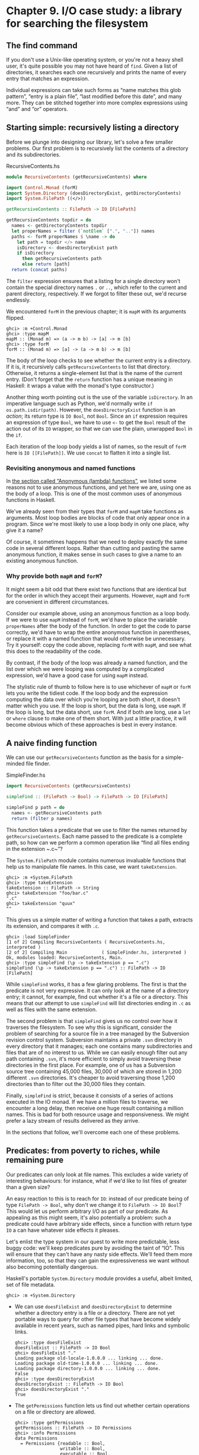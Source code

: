* Chapter 9. I/O case study: a library for searching the filesystem

** The find command

If you don't use a Unix-like operating system, or you're not a
heavy shell user, it's quite possible you may not have heard of ~find~.
Given a list of directories, it searches each one recursively and prints
the name of every entry that matches an expression.

Individual expressions can take such forms as “name matches this
glob pattern”, “entry is a plain file”, “last modified before this
date”, and many more. They can be stitched together into more complex
expressions using “and” and “or” operators.

** Starting simple: recursively listing a directory

Before we plunge into designing our library, let's solve a few
smaller problems. Our first problem is to recursively list the contents
of a directory and its subdirectories.

#+CAPTION: RecursiveContents.hs
#+BEGIN_SRC haskell
module RecursiveContents (getRecursiveContents) where

import Control.Monad (forM)
import System.Directory (doesDirectoryExist, getDirectoryContents)
import System.FilePath ((</>))

getRecursiveContents :: FilePath -> IO [FilePath]

getRecursiveContents topdir = do
  names <- getDirectoryContents topdir
  let properNames = filter (`notElem` [".", ".."]) names
  paths <- forM properNames $ \name -> do
    let path = topdir </> name
    isDirectory <- doesDirectoryExist path
    if isDirectory
      then getRecursiveContents path
      else return [path]
  return (concat paths)
#+END_SRC

The ~filter~ expression ensures that a listing for a single
directory won't contain the special directory names ~.~ or ~..~, which
refer to the current and parent directory, respectively. If we forgot to
filter these out, we'd recurse endlessly.

We encountered ~forM~ in the previous chapter; it is ~mapM~ with
its arguments flipped.

#+BEGIN_SRC screen
ghci> :m +Control.Monad
ghci> :type mapM
mapM :: (Monad m) => (a -> m b) -> [a] -> m [b]
ghci> :type forM
forM :: (Monad m) => [a] -> (a -> m b) -> m [b]
#+END_SRC

The body of the loop checks to see whether the current entry is
a directory. If it is, it recursively calls ~getRecursiveContents~ to
list that directory. Otherwise, it returns a single-element list that is
the name of the current entry. (Don't forget that the ~return~ function
has a unique meaning in Haskell: it wraps a value with the monad's type
constructor.)

Another thing worth pointing out is the use of the variable
~isDirectory~. In an imperative language such as Python, we'd normally
write ~if os.path.isdir(path)~. However, the ~doesDirectoryExist~
function is an /action/; its return type is ~IO Bool~, not ~Bool~. Since an
~if~ expression requires an expression of type ~Bool~, we have to use ~<-~
to get the ~Bool~ result of the action out of its ~IO~ wrapper, so that we
can use the plain, unwrapped ~Bool~ in the ~if~.

Each iteration of the loop body yields a list of names, so the
result of ~forM~ here is ~IO [[FilePath]]~. We use ~concat~ to flatten it
into a single list.

*** Revisiting anonymous and named functions

In [[file:functional-programming.html#fp.anonymous][the section
called “Anonymous (lambda) functions”]], we listed some reasons not to
use anonymous functions, and yet here we are, using one as the body of a
loop. This is one of the most common uses of anonymous functions in
Haskell.

We've already seen from their types that ~forM~ and ~mapM~ take
functions as arguments. Most loop bodies are blocks of code that only
appear once in a program. Since we're most likely to use a loop body in
only one place, why give it a name?

Of course, it sometimes happens that we need to deploy exactly
the same code in several different loops. Rather than cutting and
pasting the same anonymous function, it makes sense in such cases to
give a name to an existing anonymous function.

*** Why provide both ~mapM~ and ~forM~?

It might seem a bit odd that there exist two functions that are
identical but for the order in which they accept their arguments.
However, ~mapM~ and ~forM~ are convenient in different circumstances.

Consider our example above, using an anonymous function as a
loop body. If we were to use ~mapM~ instead of ~forM~, we'd have to
place the variable ~properNames~ after the body of the function. In
order to get the code to parse correctly, we'd have to wrap the entire
anonymous function in parentheses, or replace it with a named function
that would otherwise be unnecessary. Try it yourself: copy the code
above, replacing ~forM~ with ~mapM~, and see what this does to the
readability of the code.

By contrast, if the body of the loop was already a named
function, and the list over which we were looping was computed by a
complicated expression, we'd have a good case for using ~mapM~ instead.

The stylistic rule of thumb to follow here is to use whichever
of ~mapM~ or ~forM~ lets you write the tidiest code. If the loop body
and the expression computing the data over which you're looping are both
short, it doesn't matter which you use. If the loop is short, but the
data is long, use ~mapM~. If the loop is long, but the data short, use
~forM~. And if both are long, use a ~let~ or ~where~ clause to make one
of them short. With just a little practice, it will become obvious which
of these approaches is best in every instance.

** A naive finding function

We can use our ~getRecursiveContents~ function as the basis for
a simple-minded file finder.

#+CAPTION: SimpleFinder.hs
#+BEGIN_SRC haskell
import RecursiveContents (getRecursiveContents)

simpleFind :: (FilePath -> Bool) -> FilePath -> IO [FilePath]

simpleFind p path = do
  names <- getRecursiveContents path
  return (filter p names)
#+END_SRC

This function takes a predicate that we use to filter the names
returned by ~getRecursiveContents~. Each name passed to the predicate is
a complete path, so how can we perform a common operation like “find all
files ending in the extension ~.c~”?

The ~System.FilePath~ module contains numerous invaluable
functions that help us to manipulate file names. In this case, we want
~takeExtension~.

#+BEGIN_SRC screen
ghci> :m +System.FilePath
ghci> :type takeExtension
takeExtension :: FilePath -> String
ghci> takeExtension "foo/bar.c"
".c"
ghci> takeExtension "quux"
""
#+END_SRC

This gives us a simple matter of writing a function that takes a
path, extracts its extension, and compares it with ~.c~.

#+BEGIN_SRC screen
ghci> :load SimpleFinder
[1 of 2] Compiling RecursiveContents ( RecursiveContents.hs, interpreted )
[2 of 2] Compiling Main             ( SimpleFinder.hs, interpreted )
Ok, modules loaded: RecursiveContents, Main.
ghci> :type simpleFind (\p -> takeExtension p == ".c")
simpleFind (\p -> takeExtension p == ".c") :: FilePath -> IO [FilePath]
#+END_SRC

While ~simpleFind~ works, it has a few glaring problems. The
first is that the predicate is not very expressive. It can only look at
the name of a directory entry; it cannot, for example, find out whether
it's a file or a directory. This means that our attempt to use
~simpleFind~ will list directories ending in ~.c~ as well as files with
the same extension.

The second problem is that ~simpleFind~ gives us no control over
how it traverses the filesystem. To see why this is significant,
consider the problem of searching for a source file in a tree managed by
the Subversion revision control system. Subversion maintains a private
~.svn~ directory in every directory that it manages; each one contains
many subdirectories and files that are of no interest to us. While we
can easily enough filter out any path containing ~.svn~, it's more
efficient to simply avoid traversing these directories in the first
place. For example, one of us has a Subversion source tree containing
45,000 files, 30,000 of which are stored in 1,200 different ~.svn~
directories. It's cheaper to avoid traversing those 1,200 directories
than to filter out the 30,000 files they contain.

Finally, ~simpleFind~ is strict, because it consists of a series
of actions executed in the IO monad. If we have a million files to
traverse, we encounter a long delay, then receive one huge result
containing a million names. This is bad for both resource usage and
responsiveness. We might prefer a lazy stream of results delivered as
they arrive.

In the sections that follow, we'll overcome each one of these
problems.

** Predicates: from poverty to riches, while remaining pure

Our predicates can only look at file names. This excludes a wide
variety of interesting behaviours: for instance, what if we'd like to
list files of greater than a given size?

An easy reaction to this is to reach for ~IO~: instead of our
predicate being of type ~FilePath -> Bool~, why don't we change it to
~FilePath -> IO Bool~? This would let us perform arbitrary I/O as part of
our predicate. As appealing as this might seem, it's also potentially a
problem: such a predicate could have arbitrary side effects, since a
function with return type ~IO~ a can have whatever side effects it
pleases.

Let's enlist the type system in our quest to write more
predictable, less buggy code: we'll keep predicates pure by avoiding the
taint of “IO”. This will ensure that they can't have any nasty side
effects. We'll feed them more information, too, so that they can gain
the expressiveness we want without also becoming potentially dangerous.

Haskell's portable ~System.Directory~ module provides a useful,
albeit limited, set of file metadata.

#+BEGIN_SRC screen
ghci> :m +System.Directory
#+END_SRC

- We can use ~doesFileExist~ and ~doesDirectoryExist~ to
  determine whether a directory entry is a file or a directory. There
  are not yet portable ways to query for other file types that have
  become widely available in recent years, such as named pipes, hard
  links and symbolic links.

  #+BEGIN_SRC screen
  ghci> :type doesFileExist
  doesFileExist :: FilePath -> IO Bool
  ghci> doesFileExist "."
  Loading package old-locale-1.0.0.0 ... linking ... done.
  Loading package old-time-1.0.0.0 ... linking ... done.
  Loading package directory-1.0.0.0 ... linking ... done.
  False
  ghci> :type doesDirectoryExist
  doesDirectoryExist :: FilePath -> IO Bool
  ghci> doesDirectoryExist "."
  True
  #+END_SRC
- The ~getPermissions~ function lets us find out whether certain
  operations on a file or directory are allowed.

  #+BEGIN_SRC screen
  ghci> :type getPermissions
  getPermissions :: FilePath -> IO Permissions
  ghci> :info Permissions
  data Permissions
    = Permissions {readable :: Bool,
                   writable :: Bool,
                   executable :: Bool,
                   searchable :: Bool}
      -- Defined in System.Directory
  instance Eq Permissions -- Defined in System.Directory
  instance Ord Permissions -- Defined in System.Directory
  instance Read Permissions -- Defined in System.Directory
  instance Show Permissions -- Defined in System.Directory
  ghci> getPermissions "."
  Permissions {readable = True, writable = True, executable = False, searchable = True}
  ghci> :type searchable
  searchable :: Permissions -> Bool
  ghci> searchable it
  True
  #+END_SRC

  (If you cannot recall the special ~ghci~ variable ~it~, take a
  look back at [[file:getting-started.html#starting.types][the section
  called “First steps with types”]].) A directory will be ~searchable~
  if we have permission to list its contents; files are never
  ~searchable~.
- Finally, ~getModificationTime~ tells us when an entry was last
  modified.

  #+BEGIN_SRC screen
  ghci> :type getModificationTime
  getModificationTime :: FilePath -> IO System.Time.ClockTime
  ghci> getModificationTime "."
  Mon Aug 18 12:08:24 CDT 2008
  #+END_SRC

If we stick with portable, standard Haskell code, these
functions are all we have at our disposal. (We can also find a file's
size using a small hack; see below.) They're also quite enough to let us
illustrate the principles we're interested in, without letting us get
carried away with an example that's too expansive. If you need to write
more demanding code, the ~System.Posix~ and ~System.Win32~ module
families provide much more detailed file metadata for the two major
modern computing platforms. There also exists a ~unix-compat~ package on
Hackage, which provides a Unix-like API on Windows.

How many pieces of data does our new, richer predicate need to
see? Since we can find out whether an entry is a file or a directory by
looking at its Permissions, we don't need to pass in the results of
~doesFileExist~ or ~doesDirectoryExist~. We thus have four pieces of
data that a richer predicate needs to look at.

#+CAPTION: BetterPredicate.hs
#+BEGIN_SRC haskell
import Control.Monad (filterM)
import System.Directory (Permissions(..), getModificationTime, getPermissions)
import System.Time (ClockTime(..))
import System.FilePath (takeExtension)
import Control.Exception (bracket, handle)
import System.IO (IOMode(..), hClose, hFileSize, openFile)

-- the function we wrote earlier
import RecursiveContents (getRecursiveContents)

type Predicate =  FilePath      -- path to directory entry
               -> Permissions   -- permissions
               -> Maybe Integer -- file size (Nothing if not file)
               -> ClockTime     -- last modified
               -> Bool
#+END_SRC

Our ~Predicate~ type is just a synonym for a function of four
arguments. It will save us a little keyboard work and screen space.

Notice that the return value of this predicate is ~Bool~, not ~IO Bool~:
the predicate is pure, and cannot perform I/O. With this type in
hand, our more expressive finder function is still quite trim.

#+CAPTION: BetterPredicate.hs
#+BEGIN_SRC haskell
-- soon to be defined
getFileSize :: FilePath -> IO (Maybe Integer)

betterFind :: Predicate -> FilePath -> IO [FilePath]

betterFind p path = getRecursiveContents path >>= filterM check
    where check name = do
            perms <- getPermissions name
            size <- getFileSize name
            modified <- getModificationTime name
            return (p name perms size modified)
#+END_SRC

Let's walk through the code. We'll talk about ~getFileSize~ in
some detail soon, so let's skip over it for now.

We can't use ~filter~ to call our predicate ~p~, as ~p~'s purity
means it cannot do the I/O needed to gather the metadata it requires.

This leads us to the unfamiliar function ~filterM~. It behaves
like the normal ~filter~ function, but in this case it evaluates its
predicate in the IO monad, allowing the predicate to perform I/O.

#+BEGIN_SRC screen
ghci> :m +Control.Monad
ghci> :type filterM
filterM :: (Monad m) => (a -> m Bool) -> [a] -> m [a]
#+END_SRC

Our ~check~ predicate is an I/O-capable wrapper for our pure
predicate ~p~. It does all the “dirty” work of I/O on ~p~'s behalf, so
that we can keep ~p~ incapable of unwanted side effects. After gathering
the metadata, ~check~ calls ~p~, then uses ~return~ to wrap ~p~'s result
with IO.

** Sizing a file safely

Although ~System.Directory~ doesn't let us find out how large a
file is, we can use the similarly portable ~System.IO~ module to do
this. It contains a function named ~hFileSize~, which returns the size
in bytes of an open file. Here's a simple function that wraps it.

#+CAPTION: BetterPredicate.hs
#+BEGIN_SRC haskell
simpleFileSize :: FilePath -> IO Integer

simpleFileSize path = do
  h <- openFile path ReadMode
  size <- hFileSize h
  hClose h
  return size
#+END_SRC

While this function works, it's not yet suitable for us to use.
In ~betterFind~, we call ~getFileSize~ unconditionally on any directory
entry; it should return ~Nothing~ if an entry is not a plain file, or
the size wrapped by ~Just~ otherwise. This function instead throws an
exception if an entry is not a plain file or could not be opened
(perhaps due to insufficient permissions), and returns the size
unwrapped.

Here's a safer version of this function.

#+CAPTION: BetterPredicate.hs
#+BEGIN_SRC haskell
saferFileSize :: FilePath -> IO (Maybe Integer)

saferFileSize path = handle (\_ -> return Nothing) $ do
  h <- openFile path ReadMode
  size <- hFileSize h
  hClose h
  return (Just size)
#+END_SRC

The body of the function is almost identical, save for the
~handle~ clause.

Our exception handler above ignores the exception it's passed,
and returns ~Nothing~. The only change to the body that follows is that
it wraps the file size with ~Just~.

The ~saferFileSize~ function now has the correct type signature,
and it won't throw any exceptions. But it's still not completely well
behaved. There are directory entries on which ~openFile~ will succeed,
but ~hFileSize~ will throw an exception. This can happen with, for
example, named pipes. Such an exception will be caught by ~handle~, but
our call to ~hClose~ will never occur.

A Haskell implementation will automatically close the file
handle when it notices that the handle is no longer being used. That
will not occur until the garbage collector runs, and the delay until the
next garbage collection pass is not predictable.

File handles are scarce resources. Their scarcity is enforced by
the underlying operating system. On Linux, for example, a process is by
default only allowed to have 1024 files open simultaneously.

It's not hard to imagine a scenario in which a program that
called a version of ~betterFind~ that used ~saferFileSize~ could crash
due to ~betterFind~ exhausting the supply of open file handles before
enough garbage file handles could be closed.

This is a particularly pernicious kind of bug: it has several
aspects that combine to make it incredibly difficult to track down. It
will only be triggered if ~betterFind~ visits a sufficiently large
number of non-files to hit the process's limit on open file handles, and
then returns to a caller that tries to open another file before any of
the accumulated garbage file handles is closed.

To make matters worse, any subsequent error will be caused by
data that is no longer reachable from within the program, and has yet to
be garbage collected. Such a bug is thus dependent on the structure of
the program, the contents of the filesystem, and how close the current
run of the program is to triggering the garbage collector.

This sort of problem is easy to overlook during development,
and when it later occurs in the field (as these awkward problems always
seem to do), it will be much harder to diagnose.

Fortunately, we can avoid this kind of error very easily, while
also making our function /shorter/.

*** The acquire-use-release cycle

We need ~hClose~ to always be called if ~openFile~ succeeds. The
~Control.Exception~ module provides the ~bracket~ function for exactly
this purpose.

#+BEGIN_SRC screen
ghci> :type bracket
bracket :: IO a -> (a -> IO b) -> (a -> IO c) -> IO c
#+END_SRC

The ~bracket~ function takes three actions as arguments. The
first action acquires a resource. The second releases the resource. The
third runs in between, while the resource is acquired; let's call this
the “use” action. If the “acquire” action succeeds, the “release” action
is /always/ called. This guarantees that the resource will always be
released. The “use” and “release” actions are each passed the resource
acquired by the “acquire” action.

If an exception occurs while the “use” action is executing,
~bracket~ calls the “release” action and rethrows the exception. If the
“use” action succeeds, ~bracket~ calls the “release” action, and returns
the value returned by the “use” action.

We can now write a function that is completely safe: it will not
throw exceptions; neither will it accumulate garbage file handles that
could cause spurious failures elsewhere in our program.

#+CAPTION: BetterPredicate.hs
#+BEGIN_SRC haskell
getFileSize path = handle (\_ -> return Nothing) $
  bracket (openFile path ReadMode) hClose $ \h -> do
    size <- hFileSize h
    return (Just size)
#+END_SRC

Look closely at the arguments of ~bracket~ above. The first
opens the file, and returns the open file handle. The second closes the
handle. The third simply calls ~hFileSize~ on the handle and wraps the
result in ~Just~.

We need to use both ~bracket~ and ~handle~ for this function to
operate correctly. The former ensures that we don't accumulate garbage
file handles, while the latter gets rid of exceptions.

**** Exercises

1. Is the order in which we call ~bracket~ and ~handle~ important? Why?

** A domain specific language for predicates

Let's take a stab at writing a predicate. Our predicate will
check for a C++ source file that is over 128KB in size.

#+CAPTION: BetterPredicate.hs
#+BEGIN_SRC haskell
myTest path _ (Just size) _ =
    takeExtension path == ".cpp" && size > 131072
myTest _ _ _ _ = False
#+END_SRC

This isn't especially pleasing. The predicate takes four
arguments, always ignores two of them, and requires two equations to
define. Surely we can do better. Let's create some code that will help
us to write more concise predicates.

Sometimes, this kind of library is referred to as an /embedded
domain specific language/: we use our programming language's native
facilities (hence /embedded/) to write code that lets us solve some
narrow problem (hence /domain specific/) particularly elegantly.

Our first step is to write a function that returns one of its
arguments. This one extracts the path from the arguments passed to a
~Predicate~.

#+CAPTION: BetterPredicate.hs
#+BEGIN_SRC haskell
pathP path _ _ _ = path
#+END_SRC

If we don't provide a type signature, a Haskell implementation
will infer a very general type for this function. This can later lead to
error messages that are difficult to interpret, so let's give ~pathP~ a
type.

#+CAPTION: BetterPredicate.hs
#+BEGIN_SRC haskell
type InfoP a =  FilePath        -- path to directory entry
             -> Permissions     -- permissions
             -> Maybe Integer   -- file size (Nothing if not file)
             -> ClockTime       -- last modified
             -> a

pathP :: InfoP FilePath
#+END_SRC

We've created a type synonym that we can use as shorthand for
writing other, similarly structured functions. Our type synonym accepts
a type parameter so that we can specify different result types.

#+CAPTION: BetterPredicate.hs
#+BEGIN_SRC haskell
sizeP :: InfoP Integer
sizeP _ _ (Just size) _ = size
sizeP _ _ Nothing     _ = -1
#+END_SRC

(We're being a little sneaky here, and returning a size of -1
for entries that are not files, or that we couldn't open.)

In fact, a quick glance shows that the ~Predicate~ type that we
defined near the beginning of this chapter is the same type as
~InfoP Bool~. (We could thus legitimately get rid of the ~Predicate~
type.)

What use are ~pathP~ and ~sizeP~? With a little more glue, we
can use them in a predicate (the ~P~ suffix on each name is intended to
suggest “predicate”). This is where things start to get interesting.

#+CAPTION: BetterPredicate.hs
#+BEGIN_SRC haskell
equalP :: (Eq a) => InfoP a -> a -> InfoP Bool
equalP f k = \w x y z -> f w x y z == k
#+END_SRC

The type signature of ~equalP~ deserves a little attention. It
takes an ~InfoP a~, which is compatible with both ~pathP~ and ~sizeP~. It
takes an ~a~. And it returns an ~InfoP Bool~, which we already observed is a
synonym for ~Predicate~. In other words, ~equalP~ constructs a predicate.

The ~equalP~ function works by returning an anonymous function.
That one takes the arguments accepted by a predicate, passes them to
~f~, and compares the result to ~k~.

This equation for ~equalP~ emphasises the fact that we think of
it as taking two arguments. Since Haskell curries all functions, writing
~equalP~ in this way is not actually necessary. We can omit the
anonymous function and rely on currying to work on our behalf, letting
us write a function that behaves identically.

#+CAPTION: BetterPredicate.hs
#+BEGIN_SRC haskell
equalP' :: (Eq a) => InfoP a -> a -> InfoP Bool
equalP' f k w x y z = f w x y z == k
#+END_SRC

Before we continue with our explorations, let's load our module
into ~ghci~.

#+BEGIN_SRC screen
ghci> :load BetterPredicate
[1 of 2] Compiling RecursiveContents ( RecursiveContents.hs, interpreted )
[2 of 2] Compiling Main             ( BetterPredicate.hs, interpreted )
Ok, modules loaded: RecursiveContents, Main.
#+END_SRC

Let's see if a simple predicate constructed from these functions
will work.

#+BEGIN_SRC screen
ghci> :type betterFind (sizeP `equalP` 1024)
betterFind (sizeP `equalP` 1024) :: FilePath -> IO [FilePath]
#+END_SRC

Notice that we're not actually calling ~betterFind~, we're
merely making sure that our expression typechecks. We now have a more
expressive way to list all files that are exactly some size. Our success
gives us enough confidence to continue.

*** Avoiding boilerplate with lifting

Besides ~equalP~, we'd like to be able to write other binary
functions. We'd prefer not to write a complete definition of each one,
because that seems unnecessarily verbose.

To address this, let's put Haskell's powers of abstraction to
use. We'll take the definition of ~equalP~, and instead of calling
~(==)~ directly, we'll pass in as another argument the binary function
that we want to call.

#+CAPTION: BetterPredicate.hs
#+BEGIN_SRC haskell
liftP :: (a -> b -> c) -> InfoP a -> b -> InfoP c
liftP q f k w x y z = f w x y z `q` k

greaterP, lesserP :: (Ord a) => InfoP a -> a -> InfoP Bool
greaterP = liftP (>)
lesserP = liftP (<)
#+END_SRC

This act of taking a function, such as ~(>)~, and transforming
it into another function that operates in a different context, here
~greaterP~, is referred to as /lifting/ it into that context. This
explains the presence of ~lift~ in the function's name. Lifting lets us
reuse code and reduce boilerplate. We'll be using it a lot, in different
guises, throughout the rest of this book.

When we lift a function, we'll often refer to its original and
new versions as /unlifted/ and /lifted/, respectively.

By the way, our placement of ~q~ (the function to lift) as the
first argument to ~liftP~ was quite deliberate. This made it possible
for us to write such concise definitions of ~greaterP~ and ~lesserP~.
Partial application makes finding the “best” order for arguments a more
important part of API design in Haskell than in other languages. In
languages without partial application, argument ordering is a matter of
taste and convention. Put an argument in the wrong place in Haskell,
however, and we lose the concision that partial application gives.

We can recover some of that conciseness via combinators. For
instance, ~forM~ was not added to the ~Control.Monad~ module until 2007.
Prior to that, people wrote ~flip mapM~ instead.

#+BEGIN_SRC screen
ghci> :m +Control.Monad
ghci> :t mapM
mapM :: (Monad m) => (a -> m b) -> [a] -> m [b]
ghci> :t forM
forM :: (Monad m) => [a] -> (a -> m b) -> m [b]
ghci> :t flip mapM
flip mapM :: (Monad m) => [a] -> (a -> m b) -> m [b]
#+END_SRC

*** Gluing predicates together

If we want to combine predicates, we can of course follow the
obvious path of doing so by hand.

#+CAPTION: BetterPredicate.hs
#+BEGIN_SRC haskell
simpleAndP :: InfoP Bool -> InfoP Bool -> InfoP Bool
simpleAndP f g w x y z = f w x y z && g w x y z
#+END_SRC

Now that we know about lifting, it becomes more natural to
reduce the amount of code we must write by lifting our existing Boolean
operators.

#+CAPTION: BetterPredicate.hs
#+BEGIN_SRC haskell
liftP2 :: (a -> b -> c) -> InfoP a -> InfoP b -> InfoP c
liftP2 q f g w x y z = f w x y z `q` g w x y z

andP = liftP2 (&&)
orP = liftP2 (||)
#+END_SRC

Notice that ~liftP2~ is very similar to our earlier ~liftP~. In
fact, it's more general, because we can write ~liftP~ in terms of
~liftP2~.

#+CAPTION: BetterPredicate.hs
#+BEGIN_SRC haskell
constP :: a -> InfoP a
constP k _ _ _ _ = k

liftP' q f k w x y z = f w x y z `q` constP k w x y z
#+END_SRC

#+BEGIN_TIP
Combinators

In Haskell, we refer to functions that take other functions as
arguments, returning new functions, as /combinators/.
#+END_TIP

Now that we have some helper functions in place, we can return
to the ~myTest~ function we defined earlier.

#+CAPTION: BetterPredicate.hs
#+BEGIN_SRC haskell
myTest path _ (Just size) _ =
    takeExtension path == ".cpp" && size > 131072
myTest _ _ _ _ = False
#+END_SRC

How will this function look if we write it using our new
combinators?

#+CAPTION: BetterPredicate.hs
#+BEGIN_SRC haskell
liftPath :: (FilePath -> a) -> InfoP a
liftPath f w _ _ _ = f w

myTest2 = (liftPath takeExtension `equalP` ".cpp") `andP`
          (sizeP `greaterP` 131072)
#+END_SRC

We've added one final combinator, ~liftPath~, since manipulating
file names is such a common activity.

*** Defining and using new operators

We can take our domain specific language further by defining new
infix operators.

#+CAPTION: BetterPredicate.hs
#+BEGIN_SRC haskell
(==?) = equalP
(&&?) = andP
(>?) = greaterP

myTest3 = (liftPath takeExtension ==? ".cpp") &&? (sizeP >? 131072)
#+END_SRC

We chose names like ~(==?)~ for the lifted functions
specifically for their visual similarity to their unlifted counterparts.

The parentheses in our definition above are necessary, because
we haven't told Haskell about the precedence or associativity of our new
operators. The language specifies that operators without fixity
declarations should be treated as ~infixl 9~, i.e. they are evaluated
from left to right at the highest precedence level. If we were to omit
the parentheses, the expression would thus be parsed as
~(((liftPath takeExtension) ==? ".cpp") &&? sizeP) >? 131072~,
which is horribly wrong.

We can respond by writing fixity declarations for our new
operators. Our first step is to find out what the fixities of the
unlifted operators are, so that we can mimic them.

#+BEGIN_SRC screen
ghci> :info ==
class Eq a where
  (==) :: a -> a -> Bool
  ...
    -- Defined in GHC.Base
infix 4 ==
ghci> :info &&
(&&) :: Bool -> Bool -> Bool  -- Defined in GHC.Base
infixr 3 &&
ghci> :info >
class (Eq a) => Ord a where
  ...
  (>) :: a -> a -> Bool
  ...
    -- Defined in GHC.Base
infix 4 >
#+END_SRC

With these in hand, we can now write a parenthesis-free
expression that will be parsed identically to ~myTest3~.

#+CAPTION: BetterPredicate.hs
#+BEGIN_SRC haskell
infix 4 ==?
infixr 3 &&?
infix 4 >?

myTest4 = liftPath takeExtension ==? ".cpp" &&? sizeP >? 131072
#+END_SRC

** Controlling traversal

When traversing the filesystem, we'd like to give ourselves more
control over which directories we enter, and when. An easy way in which
we can allow this is to pass in a function that takes a list of
subdirectories of a given directory, and returns another list. This list
can have elements removed, or it can be ordered differently than the
original list, or both. The simplest such control function is ~id~,
which will return its input list unmodified.

For variety, we're going to change a few aspects of our
representation here. Instead of an elaborate function type ~InfoP a~,
we'll use a normal algebraic data type to represent substantially the
same information.

#+CAPTION: ControlledVisit.hs
#+BEGIN_SRC haskell
data Info = Info {
      infoPath :: FilePath
    , infoPerms :: Maybe Permissions
    , infoSize :: Maybe Integer
    , infoModTime :: Maybe ClockTime
    } deriving (Eq, Ord, Show)

getInfo :: FilePath -> IO Info
#+END_SRC

We're using record syntax to give ourselves “free” accessor
functions, such as ~infoPath~. The type of our ~traverse~ function is
simple, as we proposed above. To obtain ~Info~ about a file or directory,
we call the ~getInfo~ action.

#+CAPTION: ControlledVisit.hs
#+BEGIN_SRC haskell
traverse :: ([Info] -> [Info]) -> FilePath -> IO [Info]
#+END_SRC

The definition of ~traverse~ is short, but dense.

#+CAPTION: ControlledVisit.hs
#+BEGIN_SRC haskell
traverse order path = do
    names <- getUsefulContents path
    contents <- mapM getInfo (path : map (path </>) names)
    liftM concat $ forM (order contents) $ \info -> do
      if isDirectory info && infoPath info /= path
        then traverse order (infoPath info)
        else return [info]

getUsefulContents :: FilePath -> IO [String]
getUsefulContents path = do
    names <- getDirectoryContents path
    return (filter (`notElem` [".", ".."]) names)

isDirectory :: Info -> Bool
isDirectory = maybe False searchable . infoPerms
#+END_SRC

While we're not introducing any new techniques here, this is one
of the densest function definitions we've yet encountered. Let's walk
through it almost line by line, explaining what is going on. The first
couple of lines hold no mystery, as they're almost verbatim copies of
code we've already seen.

Things begin to get interesting when we assign to the variable
~contents~. Let's read this line from right to left. We already know
that ~names~ is a list of directory entries. We make sure that the
current directory is prepended to every element of the list, and
included in the list itself. We use ~mapM~ to apply ~getInfo~ to the
resulting paths.

The line that follows is even more dense. Again reading from
right to left, we see that the last element of the line begins the
definition of an anonymous function that continues to the end of the
paragraph. Given one ~Info~ value, this function either visits a directory
recursively (there's an extra check to make sure we don't visit ~path~
again), or returns that value as a single-element list (to match the
result type of ~traverse~).

We use ~forM~ to apply this function to each element of the list
of ~Info~ values returned by ~order~, the user-supplied traversal control
function.

At the beginning of the line, we use the technique of lifting in
a new context. The ~liftM~ function takes a regular function, ~concat~,
and lifts it into the IO monad. In other words, it takes the result of
~forM~ (of type ~IO [[Info]]~) out of the IO monad, applies ~concat~ to it
(yielding a result of type ~[Info]~, which is what we need), and puts the
result back into the IO monad.

Finally, we mustn't forget to define our ~getInfo~ function.

#+CAPTION: ControlledVisit.hs
#+BEGIN_SRC haskell
maybeIO :: IO a -> IO (Maybe a)
maybeIO act = handle (\_ -> return Nothing) (Just `liftM` act)

getInfo path = do
  perms <- maybeIO (getPermissions path)
  size <- maybeIO (bracket (openFile path ReadMode) hClose hFileSize)
  modified <- maybeIO (getModificationTime path)
  return (Info path perms size modified)
#+END_SRC

The only noteworthy thing here is a useful combinator,
~maybeIO~, which turns an IO action that might throw an exception into
one that wraps its result in Maybe.

*** Exercises

1. What should you pass to ~traverse~ to traverse a directory tree in
   reverse alphabetic order?
2. Using ~id~ as a control function, ~traverse id~ performs a /preorder/
   traversal of a tree: it returns a parent directory before its children.
   Write a control function that makes ~traverse~ perform a /postorder/
   traversal, in which it returns children before their parent.
3. Take the predicates and combinators from
   [[file:io-case-study-a-library-for-searching-the-filesystem.html#find.predicate.combinator][the section called “Gluing predicates together”]] and make them work
   with our new ~Info~ type.
4. Write a wrapper for ~traverse~ that lets you control traversal using one
   predicate, and filter results using another.

** Density, readability, and the learning process

Code as dense as ~traverse~ is not unusual in Haskell. The gain
in expressiveness is significant, and it requires a relatively small
amount of practice to be able to fluently read and write code in this
style.

For comparison, here's a less dense presentation of the same
code. This might be more typical of a less experienced Haskell
programmer.

#+CAPTION: ControlledVisit.hs
#+BEGIN_SRC haskell
traverseVerbose order path = do
    names <- getDirectoryContents path
    let usefulNames = filter (`notElem` [".", ".."]) names
    contents <- mapM getEntryName ("" : usefulNames)
    recursiveContents <- mapM recurse (order contents)
    return (concat recursiveContents)
  where getEntryName name = getInfo (path </> name)
        isDirectory info = case infoPerms info of
                             Nothing -> False
                             Just perms -> searchable perms
        recurse info = do
            if isDirectory info && infoPath info /= path
                then traverseVerbose order (infoPath info)
                else return [info]
#+END_SRC

All we've done here is make a few substitutions. Instead of
liberally using partial application and function composition, we've
defined some local functions in a ~where~ block. In place of the ~maybe~
combinator, we're using a ~case~ expression. And instead of using
~liftM~, we're manually lifting ~concat~ ourselves.

This is not to say that density is a uniformly good property.
Each line of the original ~traverse~ function is short. We introduce a
local variable (~usefulNames~) and a local function (~isDirectory~)
specifically to keep the lines short and the code clearer. Our names are
descriptive. While we use function composition and pipelining, the
longest pipeline contains only three elements.

The key to writing maintainable Haskell code is to find a
balance between density and readability. Where your code falls on this
continuum is likely to be influenced by your level of experience.

- As a beginning Haskell programmer, Andrew doesn't know his way
  around the standard libraries very well. As a result, he unwittingly
  duplicates a lot of existing code.
- Zack has been programming for a few months, and has mastered
  the use of ~(.)~ to compose long pipelines of code. Every time the
  needs of his program change slightly, he has to construct a new
  pipeline from scratch: he can't understand the existing pipeline any
  longer, and it is in any case too fragile to change.
- Monica has been coding for a while. She's familiar enough with
  Haskell libraries and idioms to write tight code, but she avoids a
  hyperdense style. Her code is maintainable, and she finds it easy to
  refactor when faced with changing requirements.

** Another way of looking at traversal

While the ~traverse~ function gives us more control than our
original ~betterFind~ function, it still has a significant failing: we
can avoid recursing into directories, but we can't filter other names
until after we've generated the entire list of names in a tree. If we
are traversing a directory containing 100,000 files of which we care
about three, we'll allocate a 100,000-element list before we have a
chance to trim it down to the three we really want.

One approach would be to provide a filter function as a new
argument to ~traverse~, which we would apply to the list of names as we
generate it. This would allow us to allocate a list of only as many
elements as we need.

However, this approach also has a weakness: say we know that we
want at most three entries from our list, and that those three entries
happen to be the first three of the 100,000 that we traverse. In this
case, we'll needlessly visit 99,997 other entries. This is not by any
means a contrived example: for example, the Maildir mailbox format
stores a folder of email messages as a directory of individual files.
It's common for a single directory representing a mailbox to contain
tens of thousands of files.

We can address the weaknesses of our two prior traversal
functions by taking a different perspective: what if we think of
filesystem traversal as a /fold/ over the directory hierarchy?

The familiar folds, ~foldr~ and ~foldl'~, neatly generalise the
idea of traversing a list while accumulating a result. It's hardly a
stretch to extend the idea of folding from lists to directory trees, but
we'd like to add an element of /control/ to our fold. We'll represent
this control as an algebraic data type.

#+CAPTION: FoldDir.hs
#+BEGIN_SRC haskell
data Iterate seed = Done     { unwrap :: seed }
                  | Skip     { unwrap :: seed }
                  | Continue { unwrap :: seed }
                    deriving (Show)

type Iterator seed = seed -> Info -> Iterate seed
#+END_SRC

The ~Iterator~ type gives us a convenient alias for the function
that we fold with. It takes a seed and an ~Info~ value representing a
directory entry, and returns both a new seed and an instruction for our
fold function, where the instructions are represented as the
constructors of the ~Iterate~ type.

- If the instruction is ~Done~, traversal should cease
  immediately. The value wrapped by ~Done~ should be returned as the
  result.
- If the instruction is ~Skip~ and the current ~Info~ represents a
  directory, traversal will not recurse into that directory.
- Otherwise, the traversal should continue, using the wrapped
  value as the input to the next call to the fold function.

Our fold is logically a kind of left fold, because we start
folding from the first entry we encounter, and the seed for each step is
the result of the prior step.

#+CAPTION: FoldDir.hs
#+BEGIN_SRC haskell
foldTree :: Iterator a -> a -> FilePath -> IO a

foldTree iter initSeed path = do
    endSeed <- fold initSeed path
    return (unwrap endSeed)
  where
    fold seed subpath = getUsefulContents subpath >>= walk seed

    walk seed (name:names) = do
      let path' = path </> name
      info <- getInfo path'
      case iter seed info of
        done@(Done _) -> return done
        Skip seed'    -> walk seed' names
        Continue seed'
          | isDirectory info -> do
              next <- fold seed' path'
              case next of
                done@(Done _) -> return done
                seed''        -> walk (unwrap seed'') names
          | otherwise -> walk seed' names
    walk seed _ = return (Continue seed)
#+END_SRC

There are a few interesting things about the way this code is
written. The first is the use of scoping to avoid having to pass extra
parameters around. The top-level ~foldTree~ function is just a wrapper
for ~fold~ that peels off the constructor of the ~fold~'s final result.

Because ~fold~ is a local function, we don't have to pass
~foldTree~'s ~iter~ variable into it; it can already access it in the
outer scope. Similarly, ~walk~ can see ~path~ in its outer scope.

Another point to note is that ~walk~ is a tail recursive loop,
instead of an anonymous function called by ~forM~ as in our earlier
functions. By taking the reins ourselves, we can stop early if we need
to. This lets us drop out when our iterator returns ~Done~.

Although ~fold~ calls ~walk~, ~walk~ calls ~fold~ recursively to
traverse subdirectories. Each function returns a seed wrapped in an
~Iterate~: when ~fold~ is called by ~walk~ and returns, ~walk~ examines
its result to see whether it should continue or drop out because it
returned ~Done~. In this way, a return of ~Done~ from the
caller-supplied iterator immediately terminates all mutually recursive
calls between the two functions.

What does an iterator look like in practice? Here's a somewhat
complicated example that looks for at most three bitmap images, and
won't recurse into Subversion metadata directories.

#+CAPTION: FoldDir.hs
#+BEGIN_SRC haskell
atMostThreePictures :: Iterator [FilePath]

atMostThreePictures paths info
    | length paths == 3
      = Done paths
    | isDirectory info && takeFileName path == ".svn"
      = Skip paths
    | extension `elem` [".jpg", ".png"]
      = Continue (path : paths)
    | otherwise
      = Continue paths
  where extension = map toLower (takeExtension path)
        path = infoPath info
#+END_SRC

To use this, we'd call ~foldTree atMostThreePictures []~,
giving us a return value of type ~IO [FilePath]~.

Of course, iterators don't have to be this complicated. Here's
one that counts the number of directories it encounters.

#+CAPTION: FoldDir.hs
#+BEGIN_SRC haskell
countDirectories count info =
    Continue (if isDirectory info
              then count + 1
              else count)
#+END_SRC

Here, the initial seed that we pass to ~foldTree~ should be the
number zero.

*** Exercises

1. Modify ~foldTree~ to allow the caller to change the order of
   traversal of entries in a directory.
2. The ~foldTree~ function performs preorder traversal. Modify it
   to allow the caller to determine the order of traversal.
3. Write a combinator library that makes it possible to express the
   kinds of iterators that ~foldTree~ accepts. Does it make the iterators you write any more succinct?

** Useful coding guidelines

While many good Haskell programming habits come with experience,
we have a few general guidelines to offer so that you can write readable
code more quickly.

As we already mentioned in
[[file:defining-types-streamlining-functions.html#deftypes.tabs][the section called “A note about tabs versus spaces”]], never use tab
characters in Haskell source files. Use spaces.

If you find yourself proudly thinking that a particular piece of
code is fiendishly clever, stop and consider whether you'll be able to
understand it again after you've stepped away from it for a month.

The conventional way of naming types and variables with compound
names is to use “camel case”, i.e. ~myVariableName~. This style is
almost universal in Haskell code. Regardless of your opinion of other
naming practices, if you follow a non-standard convention, your Haskell
code will be somewhat jarring to the eyes of other readers.

Until you've been working with Haskell for a substantial amount
of time, spend a few minutes searching for library functions before you
write small functions. This applies particularly to ubiquitous types
like lists, ~Maybe~, and ~Either~. If the standard libraries don't already
provide exactly what you need, you might be able to combine a few
functions to obtain the result you desire.

Long pipelines of composed functions are hard to read, where
“long” means a series of more than three or four elements. If you have
such a pipeline, use a ~let~ or ~where~ block to break it into smaller
parts. Give each one of these pipeline elements a meaningful name, then
glue them back together. If you can't think of a meaningful name for an
element, ask yourself if you can even describe what it does. If the
answer is “no”, simplify your code.

Even though it's easy to resize a text editor window far beyond
80 columns, this width is still very common. Wider lines are wrapped or
truncated in 80-column text editor windows, which severely hurts
readability. Treating lines as no more than 80 characters long limits
the amount of code you can cram onto a single line. This helps to keep
individual lines less complicated, therefore easier to understand.

*** Common layout styles

A Haskell implementation won't make a fuss about indentation as
long as your code follows the layout rules and can hence be parsed
unambiguously. That said, some layout patterns are widely used.

The ~in~ keyword is usually aligned directly under the ~let~
keyword, with the expression immediately following it.

#+CAPTION: Style.hs
#+BEGIN_SRC haskell
    tidyLet = let foo = undefined
                  bar = foo * 2
              in undefined
#+END_SRC

While it's /legal/ to indent the ~in~ differently, or to let it
“dangle” at the end of a series of equations, the following would
generally be considered odd.

#+CAPTION: Style.hs
#+BEGIN_SRC haskell
weirdLet = let foo = undefined
               bar = foo * 2
    in undefined

strangeLet = let foo = undefined
                 bar = foo * 2 in
    undefined
#+END_SRC

In contrast, it's usual to let a ~do~ dangle at the end of a
line, rather than sit at the beginning of a line.

#+CAPTION: Style.hs
#+BEGIN_SRC haskell
commonDo = do
  something <- undefined
  return ()

-- not seen very often
rareDo =
  do something <- undefined
     return ()
#+END_SRC

Curly braces and semicolons, though legal, are almost never
used. There's nothing wrong with them; they just make code look strange
due to their rarity. They're really intended to let programs generate
Haskell code without having to implement the layout rules, not for human
use.

#+CAPTION: Style.hs
#+BEGIN_SRC haskell
unusualPunctuation =
    [ (x,y) | x <- [1..a], y <- [1..b] ] where {
                                           b = 7;
 a = 6 }

preferredLayout = [ (x,y) | x <- [1..a], y <- [1..b] ]
    where b = 7
          a = 6
#+END_SRC

If the right hand side of an equation starts on a new line, it's
usually indented a small number of spaces relative to the name of the
variable or function that it's defining.

#+CAPTION: Style.hs
#+BEGIN_SRC haskell
normalIndent =
    undefined

strangeIndent =
                           undefined
#+END_SRC

The actual number of spaces used to indent varies, sometimes
within a single file. Depths of two, three, and four spaces are about
equally common. A single space is legal, but not very visually
distinctive, so it's easy to misread.

When indenting a ~where~ clause, it's best to make it visually
distinctive.

#+CAPTION: Style.hs
#+BEGIN_SRC haskell
goodWhere = take 5 lambdas
    where lambdas = []

alsoGood =
    take 5 lambdas
  where
    lambdas = []

badWhere =           -- legal, but ugly and hard to read
    take 5 lambdas
    where
    lambdas = []
#+END_SRC

** Exercises

Although the file finding code we described in this chapter is a
good vehicle for learning, it's not ideal for real systems programming
tasks, because Haskell's portable I/O libraries don't expose enough
information to let us write interesting and complicated queries.

1. Port the code from this chapter to your platform's native API, either
   ~System.Posix~ or ~System.Win32~.
2. Add the ability to find out who owns a directory entry to your code.
   Make this information available to predicates.
